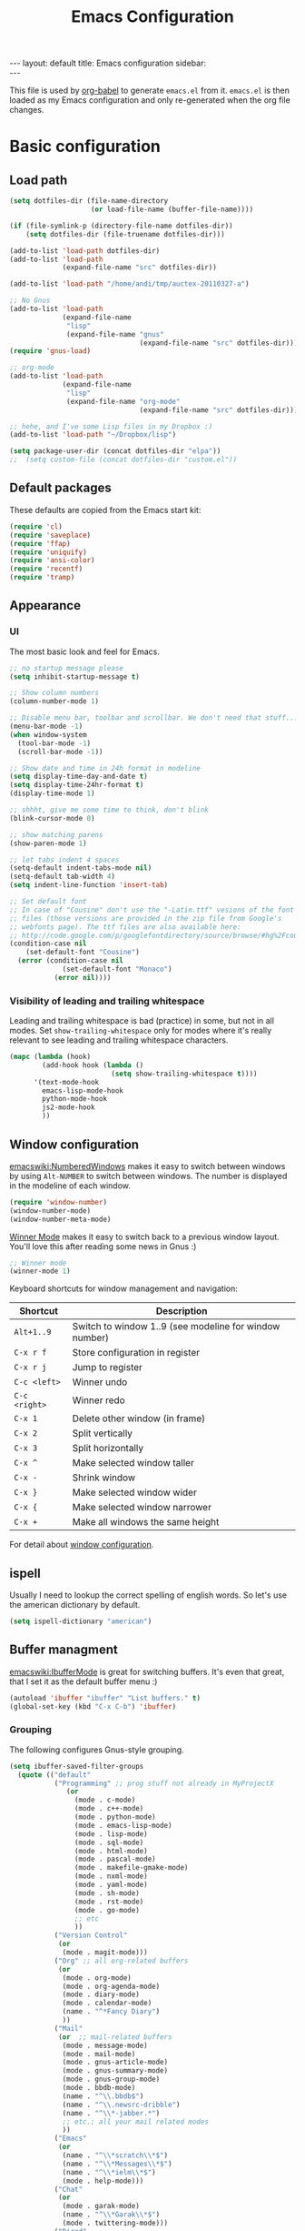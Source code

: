 #+TITLE: Emacs Configuration
#+OPTIONS:   H:4 num:nil toc:t \n:nil @:t ::t |:t ^:t -:t f:t *:t <:t
#+OPTIONS:   TeX:t LaTeX:t skip:nil d:nil todo:t pri:nil tags:not-in-toc
#+INFOJS_OPT: view:nil toc:t ltoc:t mouse:underline buttons:0 path:http://orgmode.org/org-info.js
#+BEGIN_HTML
---
layout: default
title: Emacs configuration
sidebar: <div id="toc"></div>
---
<script src="http://samaxesjs.googlecode.com/files/jquery.toc-1.1.0.min.js"></script>
#+END_HTML


This file is used by [[http://orgmode.org/worg/org-contrib/babel/intro.php#sec-8_2_1][org-babel]] to generate ~emacs.el~ from
it. ~emacs.el~ is then loaded as my Emacs configuration and only
re-generated when the org file changes.


* Basic configuration
** Load path
#+begin_src emacs-lisp 
  (setq dotfiles-dir (file-name-directory
                      (or load-file-name (buffer-file-name))))
  
  (if (file-symlink-p (directory-file-name dotfiles-dir))
      (setq dotfiles-dir (file-truename dotfiles-dir)))
  
  (add-to-list 'load-path dotfiles-dir)
  (add-to-list 'load-path
               (expand-file-name "src" dotfiles-dir))
  
  (add-to-list 'load-path "/home/andi/tmp/auctex-20110327-a")
  
  ;; No Gnus
  (add-to-list 'load-path
               (expand-file-name
                "lisp"
                (expand-file-name "gnus"
                                  (expand-file-name "src" dotfiles-dir))))
  (require 'gnus-load)
  
  ;; org-mode
  (add-to-list 'load-path
               (expand-file-name
                "lisp"
                (expand-file-name "org-mode"
                                  (expand-file-name "src" dotfiles-dir))))
  
  ;; hehe, and I've some Lisp files in my Dropbox :)
  (add-to-list 'load-path "~/Dropbox/lisp")
  
  (setq package-user-dir (concat dotfiles-dir "elpa"))
  ;;  (setq custom-file (concat dotfiles-dir "custom.el"))
#+end_src

** Default packages
These defaults are copied from the Emacs start kit:
#+begin_src emacs-lisp
  (require 'cl)
  (require 'saveplace)
  (require 'ffap)
  (require 'uniquify)
  (require 'ansi-color)
  (require 'recentf)
  (require 'tramp)
#+end_src
** Appearance
*** UI
The most basic look and feel for Emacs.
#+begin_src emacs-lisp
  ;; no startup message please
  (setq inhibit-startup-message t)
  
  ;; Show column numbers
  (column-number-mode 1)
  
  ;; Disable menu bar, toolbar and scrollbar. We don't need that stuff...
  (menu-bar-mode -1)
  (when window-system
    (tool-bar-mode -1)
    (scroll-bar-mode -1))
  
  ;; Show date and time in 24h format in modeline
  (setq display-time-day-and-date t)
  (setq display-time-24hr-format t)
  (display-time-mode 1)
  
  ;; shhht, give me some time to think, don't blink
  (blink-cursor-mode 0)
  
  ;; show matching parens
  (show-paren-mode 1)
  
  ;; let tabs indent 4 spaces
  (setq-default indent-tabs-mode nil)
  (setq-default tab-width 4)
  (setq indent-line-function 'insert-tab)
  
  ;; Set default font
  ;; In case of "Cousine" don't use the "-Latin.ttf" vesions of the font
  ;; files (those versions are provided in the zip file from Google's
  ;; webfonts page). The ttf files are also available here:
  ;; http://code.google.com/p/googlefontdirectory/source/browse/#hg%2Fcousine
  (condition-case nil
      (set-default-font "Cousine")
    (error (condition-case nil
               (set-default-font "Monaco")
             (error nil))))
  
#+end_src
*** Visibility of leading and trailing whitespace
Leading and trailing whitespace is bad (practice) in some, but not in
all modes. Set ~show-trailing-whitespace~ only for modes where it's
really relevant to see leading and trailing whitespace characters.
#+begin_src emacs-lisp
  (mapc (lambda (hook)
          (add-hook hook (lambda ()
                           (setq show-trailing-whitespace t))))
        '(text-mode-hook
          emacs-lisp-mode-hook
          python-mode-hook
          js2-mode-hook
          ))
#+end_src
** Window configuration
[[emacswiki:NumberedWindows]] makes it easy to switch between windows by
using ~Alt-NUMBER~ to switch between windows. The number is displayed
in the modeline of each window.
#+begin_src emacs-lisp
  (require 'window-number)
  (window-number-mode)
  (window-number-meta-mode)
#+end_src

[[http://www.emacswiki.org/emacs/WinnerMode][Winner Mode]] makes it easy to switch back to a previous window
layout. You'll love this after reading some news in Gnus :)

#+begin_src emacs-lisp
  ;; Winner mode
  (winner-mode 1)
#+end_src

Keyboard shortcuts for window management and navigation:

| Shortcut      | Description                                            |
|---------------+--------------------------------------------------------|
| ~Alt+1..9~    | Switch to window 1..9 (see modeline for window number) |
| ~C-x r f~     | Store configuration in register                        |
| ~C-x r j~     | Jump to register                                       |
| ~C-c <left>~  | Winner undo                                            |
| ~C-c <right>~ | Winner redo                                            |
|---------------+--------------------------------------------------------|
| ~C-x 1~       | Delete other window (in frame)                         |
| ~C-x 2~       | Split vertically                                       |
| ~C-x 3~       | Split horizontally                                     |
| ~C-x ^~       | Make selected window taller                            |
| ~C-x -~       | Shrink window                                          |
| ~C-x }~       | Make selected window wider                             |
| ~C-x {~       | Make selected window narrower                          |
| ~C-x +~       | Make all windows the same height                       |


For detail about [[http://www.emacswiki.org/emacs/WindowConfiguration][window configuration]].

** ispell
Usually I need to lookup the correct spelling of english words. So
let's use the american dictionary by default.
#+begin_src emacs-lisp
  (setq ispell-dictionary "american")
#+end_src
** Buffer managment
[[emacswiki:IbufferMode]] is great for switching buffers. It's even that
great, that I set it as the default buffer menu :)
#+begin_src emacs-lisp
  (autoload 'ibuffer "ibuffer" "List buffers." t)
  (global-set-key (kbd "C-x C-b") 'ibuffer)
#+end_src

*** Grouping
The following configures Gnus-style grouping.
#+begin_src emacs-lisp
  (setq ibuffer-saved-filter-groups
    (quote (("default"
             ("Programming" ;; prog stuff not already in MyProjectX
                (or
                  (mode . c-mode)
                  (mode . c++-mode)
                  (mode . python-mode)
                  (mode . emacs-lisp-mode)
                  (mode . lisp-mode)
                  (mode . sql-mode)
                  (mode . html-mode)
                  (mode . pascal-mode)
                  (mode . makefile-gmake-mode)
                  (mode . nxml-mode)
                  (mode . yaml-mode)
                  (mode . sh-mode)
                  (mode . rst-mode)
                  (mode . go-mode)
                  ;; etc
                  ))
             ("Version Control"
              (or
               (mode . magit-mode)))
             ("Org" ;; all org-related buffers
              (or
               (mode . org-mode)
               (mode . org-agenda-mode)
               (mode . diary-mode)
               (mode . calendar-mode)
               (name . "^*Fancy Diary")
               ))
             ("Mail"
              (or  ;; mail-related buffers
               (mode . message-mode)
               (mode . mail-mode)
               (mode . gnus-article-mode)
               (mode . gnus-summary-mode)
               (mode . gnus-group-mode)
               (mode . bbdb-mode)
               (name . "^\\.bbdb$")
               (name . "^\\.newsrc-dribble")
               (name . "^\\*-jabber.*")
               ;; etc.; all your mail related modes
               ))
             ("Emacs"
              (or
               (name . "^\\*scratch\\*$")
               (name . "^\\*Messages\\*$")
               (name . "^\\*ielm\\*$")
               (mode . help-mode)))
             ("Chat"
              (or
               (mode . garak-mode)
               (name . "^\\*Garak\\*$")
               (mode . twittering-mode)))
             ("Dired"
              (or
               (mode . dired-mode)))
             ))))
  
  (add-hook 'ibuffer-mode-hook
    (lambda ()
      (ibuffer-switch-to-saved-filter-groups "default")))
  
#+end_src
*** Hiding
The following hides a bunch of uninteresting buffers from the buffer
list. You can always switch to those buffers directly, i.e. "C-x b
.newsrc-dribble".
#+begin_src emacs-lisp
  (setq ibuffer-never-show-predicates
        (list
         ;; Gnus development version
         "^\\*nnimap"
         "^\\*gnus trace"
         "^\\*imap log"
         ;; Elim
         "^\\*elim"
         ;; others
         "^\\*Completions\\*$"
         "^\\*BBDB\\*$"
         "^\\.bbdb$"
         "^\\.newsrc-dribble$"
         "^\\*magit-"        ;; magit stuff
         "^\\*fsm-debug"     ;; jabber
         "\\.org_archive$"   ;; orgmode archive files
         "^\\*jekyll-aa\\*$" ;; local jekyll server
  ))
#+end_src
** Dired
My Dired setup is pretty basic since I usually hop into a terminal
running in another window to do my stuff there. So my
[[emacswiki:DiredMode]] configuration is basically loading the extra
features (~dired-x~) and configuring autosave and backup files I don't
want to see by default.
#+begin_src emacs-lisp
  (require 'dired-x)
  (setq dired-omit-files 
        (rx (or (seq bol (? ".") "#")         ;; emacs autosave files 
                (seq "~" eol)                 ;; backup-files 
                (seq bol "svn" eol)           ;; svn dirs 
                (seq ".pyc" eol)
                )))
  (setq dired-omit-extensions 
        (append dired-latex-unclean-extensions 
                dired-bibtex-unclean-extensions 
                dired-texinfo-unclean-extensions))
  (add-hook 'dired-mode-hook (lambda () (dired-omit-mode 1)))
  (put 'dired-find-alternate-file 'disabled nil)
  
#+end_src
** TODO IDO - Interactively Do Things
Ido is a bitch and I'm not sure if I really like it. OTOH I don't want
to miss it in the minibuffer... So my Ido setup is verrry basic, but
still annoying sometimes.  There are a lot of (not to say way too
much) configuration examples on [[emacswiki:InteractivelyDoThings]].
#+begin_src emacs-lisp
  (ido-mode t)
  (setq ido-enable-flex-matching t)
#+end_src
** Web browser
Chromium is the default browser in this tiny universe. So let's use it:
#+begin_src emacs-lisp
  (setq browse-url-browser-function 'browse-url-generic
        browse-url-generic-program "chromium-browser")
#+end_src

...but we want to use w3m too. Here's some basic configuration for this fine piece of software:

#+begin_src emacs-lisp
  (autoload 'w3m-goto-url "w3m" "Ask a WWW browser to show a URL." t)
  (setq w3m-use-cookies t)
#+end_src

** ELPA
#+begin_src emacs-lisp
  (setq package-archives
        '(("ELPA" . "http://tromey.com/elpa/")
          ("gnu" . "http://elpa.gnu.org/packages/")
          ("sunrise" . "http://joseito.republika.pl/sunrise-commander/")))
  (setq package-user-dir (concat dotfiles-dir "elpa"))
  (require 'package)
  (package-initialize)
#+end_src
** Shell
Enable ANSI colors for the shell by default.
#+begin_src emacs-lisp
  (add-hook 'shell-mode-hook 'ansi-color-for-comint-mode-on)
#+end_src
** Emacs Daemon
Fire up emacs server if not running already.
#+begin_src emacs-lisp
  (server-mode)
  (if (not (server-running-p))
      (server-start))
  
#+end_src
** Copy & Paste
See [[http://www.emacswiki.org/emacs/CopyAndPaste][CopyAndPaste]].
#+begin_src emacs-lisp
  (setq x-select-enable-clipboard t)
#+end_src
** Misc.
Settings that didn't fit in another section.
#+begin_src emacs-lisp
  ;; y or n is enough
  (defalias 'yes-or-no-p 'y-or-n-p)
  
  ;; never forget passwords
  (setq password-cache-expiry nil)
#+end_src
* Org-Mode
** Diary and Calendar
The diary file is stored in the same directory as my agenda files. The
main reason is that this directory is synced between different
machines.
#+begin_src emacs-lisp
  (setq diary-file "~/org/diary")
#+end_src
Finally make the calendar display a bit more fancy. See [[emacswiki:DiaryMode]].
#+begin_src emacs-lisp
  (setq view-diary-entries-initially nil
        mark-diary-entries-in-calendar t
        number-of-diary-entries 7
        diary-show-holidays-flag nil
        calendar-week-start-day 1 ;; week starts on Monday
  )
  (add-hook 'diary-display-hook 'fancy-diary-display)
  (add-hook 'today-visible-calendar-hook 'calendar-mark-today)
#+end_src

The calendar should show the week numbers too. This snippet is copied
from [[emacswiki:CalendarWeekNumbers]], there's also some discussions
about an "official" implementation.
#+begin_src emacs-lisp
  (setq calendar-intermonth-text
        '(propertize
          (format "%2d"
                  (car
                   (calendar-iso-from-absolute
                    (calendar-absolute-from-gregorian (list month day year)))))
          'font-lock-face 'font-lock-function-name-face))
#+end_src

Let calendar (and google-maps) know where home is:
#+begin_src emacs-lisp
  (setq calendar-latitude 50.553065)
  (setq calendar-longitude 6.757740)
  (setq calendar-location-name "Bad Münstereifel")
#+end_src
** Editing
**** Basic configuration
By default truncate lines is not enabled in org-mode, but I prefer to have it enabled:
#+begin_src emacs-lisp
  (add-hook 'org-mode-hook
            (lambda ()
              (toggle-truncate-lines)))
#+end_src

And finally some more customizations:
#+begin_src emacs-lisp
  (setf org-tags-column -75) ;; plays nicely with 80 char terminals
#+end_src

**** Links
Link abbreviations have two big advantages: You don't need to type too
much. And without a link description you easily see where a links
points too, e.g. the link ~emacswiki:DiaryMode~ is pretty self-explaining.
See [[orgmanual:Link-abbreviations]] for details.
#+begin_src emacs-lisp
  (setq org-link-abbrev-alist
        '(("emacswiki" . "http://www.emacswiki.org/emacs/%s")
          ("orgmanual" . "http://orgmode.org/manual/%s.html")))
#+end_src
** Agenda
Add all files in the agenda directory and the diary in the agenda view:
#+begin_src emacs-lisp
  (setq org-agenda-files '("~/org/agenda/" "~/org/agenda/google/"))
  (setq org-agenda-include-diary t)
#+end_src
** Tasks
Here's my TODO sequence. Markers are
- '!'  - record timestamp
- '@'  - record a note
- '/!' - record a timestamp when leaving the state (iff target state
         doesn't alread logs a timestamp).
#+begin_src emacs-lisp
  (setq org-todo-keywords
        '((sequence "TODO(t)" "WAITING(w@/!)" "NEXT(n!)" "STARTED(s!)"
                    "LATER(l@)"
                    "|" "MAYBE(m!)" "DONE(d!)" "CANCELLED(c!)")))
#+end_src

Part 2 is just to define some faces for the keywords:
#+begin_src emacs-lisp
  (setq org-todo-keyword-faces
        (quote (("TODO"      :foreground "red"          :weight bold)
                ("STARTED"   :foreground "blue"         :weight bold)
                ("DONE"      :foreground "forest green" :weight bold)
                ("WAITING"   :foreground "yellow"       :weight bold)
                ("MAYBE"     :foreground "goldenrod"    :weight bold)
                ("CANCELLED" :foreground "orangered"    :weight bold)
                ("LATER"     :foreground "LightYellow4" :weight bold)
                ("NEXT"      :foreground "gold"         :weight bold))))
#+end_src

Hmmm... I have this in my current conf, but I don't know what it
actually does... However, refiling tasks works as expected with this
snippet.
#+begin_src emacs-lisp
  (setq org-refile-use-outline-path 'file)
  (setq org-refile-targets '((org-agenda-files . (:level . 1))))
#+end_src

By default checkbox counts are for direct children only. Setting this
to ~nil~ sums up the counts for all children:

#+begin_src emacs-lisp
  (setq org-hierarchical-checkbox-statistics nil)
#+end_src

Even with this option set, the way how checkbox counts are summed up
seems to be somewhat flaky. It only seems to work, if every list item
has a checkbox, i.e. list items that only exist for grouping need a
checkbox too, which in turn affects the total count again. (The good
news are: When you close the last item in a sub-list, you receive a
double award!)

#+begin_example 
  * A Heading
    - [ ] A grouping item [/]
      - [ ] Another grouping item [/]
        - [ ] Task 1
        - [ ] Task 2
      - [ ] Once again a grouping item [/]
        - [ ] Task 3
#+end_example

Finally, when a task is closed, log a timestamp:
#+begin_src emacs-lisp
  (setq org-log-done 'time)
#+end_src

** Remember
*** Basic setup
#+begin_src emacs-lisp
  (setq org-default-notes-file "~/org/remember.org")
  
  (setq remember-annotation-functions '(org-remember-annotation))
  (setq remember-handler-functions '(org-remember-handler))
  (add-hook 'remember-mode-hook 'org-remember-apply-template)
#+end_src
*** Templates
#+begin_src emacs-lisp
  (setq org-remember-templates
        '( ("Todo" ?t "* TODO %^{Brief Description} %^g\n  - Added: %U%?"
            "~/org/agenda/todo.org" "Tasks")
           ("Idea" ?i "* %^{Summary} %^g\n%?"
            "~/org/ideas.org" "Ideas")
           ("Blog Post" ?p "\n* %^{Title} %^g\n  :PROPERTIES:\n  :END:\n%?\n"
            "~/web/org/2010.org" bottom)
           ("Todo (work)" ?w "* TODO %^{Brief Description}\n  SCHEDULED: %t\n  - %?"
            "~/org/agenda/prounix.org" "Tasks")
           ("Meeting (work)" ?m "* %^{Topic} - %^{Hour}T%?"
            "~/org/agenda/prounix.org" "Meetings")
  ))
#+end_src
** Export
Use CSS for highlighting source code when exporting to HTML. The
default is 'inline-css', but somehow the result are good old font
tags. It works when using 'css':
#+begin_src emacs-lisp
  (setq org-export-htmlize-output-type "css")
#+end_src
See the documentation for this variable on how to generate the CSS
styles. The basic procedure is to make sure that all required modes
are loaded, e.g. by opening a file in that mode, and then calling the
command ~org-export-htmlize-generate-css~.
** Clock
Setting up the clock in org-mode was somehow confusing. Most of the
configuration is copy & paste - unfortunately I don't know the
original location. If you (yes, you!) are missing credits here, drop
me a line!
#+begin_src emacs-lisp
  ;; Resume clocking tasks when emacs is restarted
  (org-clock-persistence-insinuate)
  ;;
  ;; Yes it's long... but more is better ;)
  (setq org-clock-history-length 28)
  ;; Resume clocking task on clock-in if the clock is open
  (setq org-clock-in-resume t)
  ;; Change task state to NEXT when clocking in
  ;;(setq org-clock-in-switch-to-state (quote bh/clock-in-to-next))
  ;; Separate drawers for clocking and logs
  (setq org-drawers (quote ("PROPERTIES" "LOGBOOK" "CLOCK")))
  ;; Save clock data in the CLOCK drawer and state changes and notes in the LOGBOOK drawer
  (setq org-clock-into-drawer "CLOCK")
  ;; Sometimes I change tasks I'm clocking quickly - this removes clocked tasks with 0:00 duration
  (setq org-clock-out-remove-zero-time-clocks t)
  ;; Clock out when moving task to a done state
  (setq org-clock-out-when-done t)
  ;; Save the running clock and all clock history when exiting Emacs, load it on startup
  (setq org-clock-persist (quote history))
  ;; Enable auto clock resolution for finding open clocks
  (setq org-clock-auto-clock-resolution (quote when-no-clock-is-running))
  ;; Include current clocking task in clock reports
  (setq org-clock-report-include-clocking-task t)
  
  (setq org-agenda-clockreport-parameter-plist '(:link t :maxlevel 4 ))
  
#+end_src
** Appointments
Load appointment mode and activate it.
#+begin_src emacs-lisp
  (require 'appt)
  (appt-activate)
#+end_src
Some details in [[emacswiki:AppointmentMode]].
** Babel
#+begin_src emacs-lisp
  (require 'ob-ditaa)
#+end_src
** LaTeX

#+begin_src emacs-lisp
  (require 'org-latex)  ;; make sure all variables are available now
  (add-to-list 'org-export-latex-classes
    '("aa-org-summary"
  "\\documentclass[10pt,a4paper]{article}
  \\usepackage[T1]{fontenc}
  \\usepackage[utf8]{inputenc}
  \\usepackage{graphicx}
  \\usepackage{fancyhdr}
  \\usepackage[colorlinks=true]{hyperref}
  \\usepackage{geometry}
  \\geometry{a4paper, textwidth=6.5in, textheight=10in,
              marginparsep=7pt, marginparwidth=.6in}
  \\usepackage{amsmath}
  \\usepackage{amsfonts}
  \\usepackage{enumerate}
  \\pagestyle{fancy}
  \\title{}"
       ("\\section{%s}" . "\\section*{%s}")
       ("\\subsection{%s}" . "\\subsection*{%s}")
       ("\\subsubsection{%s}" . "\\subsubsection*{%s}")
       ("\\paragraph{%s}" . "\\paragraph*{%s}")
       ("\\subparagraph{%s}" . "\\subparagraph*{%s}")))
#+end_src
** Yasnippet
Org-Mode seems to need some extra configuration when used with
Yasnippet. This fragment was in my original Emacs configuration, but -
again - I need to figure out why it is needed.
#+begin_src emacs-lisp
  (defun yas/org-very-safe-expand ()
    (let ((yas/fallback-behavior 'return-nil)) (yas/expand)))
  
  (add-hook 'org-mode-hook
            (lambda ()
              ;; yasnippet (using the new org-cycle hooks)
              (make-variable-buffer-local 'yas/trigger-key)
              (setq yas/trigger-key [tab])
              (add-to-list 'org-tab-first-hook 'yas/org-very-safe-expand)
              (define-key yas/keymap [tab] 'yas/next-field)))
#+end_src
** MobileOrg
#+begin_src emacs-lisp
  (setq org-mobile-inbox-for-pull "~/org/flagged.org")
  (setq org-mobile-directory "~/Dropbox/MobileOrg")
#+end_src
** Reminders
See [[http://emacs-fu.blogspot.com/2009/11/showing-pop-ups.html][this blog post]] and [[http://orgmode.org/worg/org-hacks.html#agenda-appt-zenity][this org-hacks snippet]].
#+begin_src emacs-lisp
  (defun my-org-agenda-to-appt ()
    (interactive)
    (setq appt-time-msg-list nil)
    (let ((org-deadline-warning-days 0))    ;; will be automatic in org 5.23
          (org-agenda-to-appt)))
  
  ;; Run once, activate and schedule refresh
  (my-org-agenda-to-appt)
  (appt-activate t)
  
  ; 5 minute warnings
  (setq appt-message-warning-time 15)
  (setq appt-display-interval 5)
  
  ; Update appt each time agenda opened.
  (add-hook 'org-finalize-agenda-hook 'my-org-agenda-to-appt)
  
  ; Setup zenify, we tell appt to use window, and replace default function
  (setq appt-display-format 'window)
  (setq appt-disp-window-function (function my-appt-disp-window))
  
  (defun my-appt-disp-window (min-to-app new-time msg)
    (save-window-excursion (shell-command (concat
      "/usr/bin/notify-send -i appointment '"
      msg "' '" (format "In %s minute(s)" min-to-app) "' &") nil nil)))
#+end_src
* No Gnus
See "Load path" above. Gnus is loaded pretty early to avoid that the
version shipped with emacs is loaded at some point.

Keep in mind that it's strongly adviced to run ~./configure && make~
in Gnus checkout to compile Lisp files.
#+begin_src emacs-lisp
  (require 'gnus-notify)
#+end_src
* BBDB
Straight-forward bbdb setup. Validation of phone numbers is disabled.
#+begin_src emacs-lisp
  (require 'bbdb)
  (setq bbdb-north-american-phone-numbers-p nil) 
  (bbdb-initialize)
  (add-hook 'gnus-startup-hook 'bbdb-insinuate-gnus)
  (add-hook 'gnus-startup-hook 'bbdb-insinuate-message)
  (add-hook 'message-setup-hook 'bbdb-define-all-aliases)
#+end_src
* Tramp
TRAMP is a package for editing remote files. Type "/user@host:" in the
minibuffer when finding a file to get TRAMP fired up. The
[[emacswiki:TrampMode]] has a lot of tips and tricks if anything goes
wrong.

Set the default method for accessing remote files to ssh.
#+begin_src emacs-lisp
  (setq tramp-default-method "ssh")
#+end_src
* Programming Languages
** Python
Configure and load [[https://github.com/pycologne/emacs-for-python][Emacs for Python]]:

#+begin_src emacs-lisp
  (add-to-list 'load-path
               (expand-file-name "emacs-for-python"
                                 (expand-file-name "src" dotfiles-dir)))
  
  (require 'efp)
  
  (setq efp-features
        '( efp-feature-python-mode ))
  
  (efp-initialize)
#+end_src

Let's load ipython:
#+begin_src emacs-lisp
  (require 'ipython)
#+end_src
*** Flymake
Note: This requires ~tramp~ to be loaded. But in this setup tramp is
already loaded very early.
#+begin_src emacs-lisp
  (require 'flymake)
  
  (setq flymake-no-changes-timeout 3)
  
  (when (load "flymake" t)
    (load "flymake-cursor")
    (defun flymake-pyflakes-init ()
      (let* ((temp-file (flymake-init-create-temp-buffer-copy
                         'flymake-create-temp-inplace))
             (local-file (file-relative-name
                          temp-file
                          (file-name-directory buffer-file-name))))
        (list "pyflakes" (list local-file))))
    (add-to-list 'flymake-allowed-file-name-masks
                 '("devel.+\\.py$" flymake-pyflakes-init)))
  
  (add-hook 'python-mode-hook
            (lambda ()
              ; Activate flymake unless buffer is a tmp buffer for the interpreter
              (if (not (eq buffer-file-name nil))
                  (progn
                    (flymake-mode t)
                    (local-set-key (kbd "M-n") 'flymake-goto-next-error)
                    (local-set-key (kbd "M-p") 'flymake-goto-prev-error)))))
#+end_src
*** Complexity
I've found this simple complexity checker very handy. The first
column, i.e. left to the source code, is highlighted either in green,
yellow or red. You can even see it change while coding - and hopefully
stop and think things over when it turns red.

Unfortunately I don't know where I've found it...
#+begin_src emacs-lisp
  (require 'linum)
  (require 'pycomplexity)
  (setq pycomplexity-python-path
        (expand-file-name "vim-complexity"
                          (expand-file-name "src" dotfiles-dir)))
  (add-hook 'python-mode-hook
            (lambda ()
              (if (not (eq buffer-file-name nil))
                  (progn
                    (pycomplexity-mode)
                    (linum-mode)
                    ))))
#+end_src
*** VirtualEnv
Virtualenv minor mode is available here: https://github.com/aculich/virtualenv.el
#+begin_src emacs-lisp
  (require 'virtualenv)
#+end_src
*** pylint
#+begin_src emacs-lisp
  (require 'python-pylint)
  (add-hook 'python-mode-hook '(lambda ()
            (local-set-key (kbd "C-c m l") 'python-pylint)
  ))
#+end_src
** HTML
Use tabs in HTML code.
#+begin_src emacs-lisp
  (add-hook 'html-mode-hook
            (lambda()
              (setq sgml-basic-offset 2)
              (setq indent-tabs-mode t)))
#+end_src
** JavaScript
#+begin_src emacs-lisp
  (add-to-list 'load-path
               (expand-file-name "js2-mode"
                                 (expand-file-name "src" dotfiles-dir)))
  (autoload 'js2-mode "js2-mode" nil t)
  (add-to-list 'auto-mode-alist '("\\.js$" . js2-mode))
  (setq js2-basic-offset 2)
  (setq js2-auto-indent-p t)
  (setq js2-cleanup-whitespace t)
  (setq js2-enter-indents-newline t)
  (setq js2-indent-on-enter-key t)
  
#+end_src
** CSS
#+begin_src emacs-lisp
  (setq css-indent-offset 2)
#+end_src
** ReStructuredText
#+begin_src emacs-lisp
  (require 'rst)
  (setq auto-mode-alist
        (append '(("\\.txt$" . rst-mode)
                  ("\\.rst$" . rst-mode)
                  ("\\.rest$" . rst-mode)
                  ("\\.wiki$" . rst-mode)
                  ("README" . rst-mode)
                  ("CHANGES" . rst-mode)
                  ("TODO" . rst-mode)) auto-mode-alist))
  
#+end_src
** LaTeX and friends
#+begin_src emacs-lisp
  (load "auctex.el" nil t t)
  (load "preview-latex.el" nil t t)
  (add-hook 'LaTeX-mode-hook 'turn-on-reftex)
#+end_src
[[http://www.cognition.ens.fr/~guerry/u/bibtex-utils.el][bibtext-utils]] is a nice addition to the BibTeX stuff comming with
Auctex/Emacs.
#+begin_src emacs-lisp
  (require 'bibtex-utils)
#+end_src

Generate PDF instead of DVI:
#+begin_src emacs-lisp
  (add-hook 'LaTeX-mode-hook 'TeX-PDF-mode)
#+end_src

Enable Math mode by default, I use it quite often:
#+begin_src emacs-lisp
  (add-hook 'LaTeX-mode-hook 'LaTeX-math-mode)
#+end_src
** YAML
#+begin_src emacs-lisp
  (require 'yaml-mode)
  (add-to-list 'auto-mode-alist '("\\.yaml$" . yaml-mode))
#+end_src
** Go
#+begin_src emacs-lisp
  (require 'go-mode-load)
#+end_src
** Pascal
Yope, I currently need it. But expect this part to be removed pretty
soon again :-)
#+begin_src emacs-lisp
  (add-hook 'pascal-mode-hook
            (lambda ()
              (set (make-local-variable 'compile-command)
                   (concat "gpc "
                           "--standard-pascal "
                           "--extended-pascal "
                           "--disable-keyword=\"case\" "
                           "--pedantic "
                           (file-name-nondirectory (buffer-file-name)))
                   ))
            t)
#+end_src
* Version Control
** Git
[[http://philjackson.github.com/magit/magit.html][Magit]] is really cool when working with Git repositories. The entry
point is "M-x magit-status". See the [[http://daemianmack.com/magit-cheatsheet.org.txt][cheatsheet]] for key bindings.
#+begin_src emacs-lisp
  (add-to-list 'load-path
               (expand-file-name "magit"
                                 (expand-file-name "src" dotfiles-dir)))
  (require 'magit)
  (require 'magit-svn)
#+end_src
** Mercurial
#+begin_src emacs-lisp
  (require 'mercurial)
#+end_src
* Extra packages
** ack
The following snippet requires full-ack (available on [[https://github.com/nschum/full-ack][github]]) and an
installed ~ack~ executable on your system.

#+begin_src emacs-lisp
  (autoload 'ack-same "full-ack" nil t)
  (autoload 'ack "full-ack" nil t)
  (autoload 'ack-find-same-file "full-ack" nil t)
  (autoload 'ack-find-file "full-ack" nil t)
  ;; on Debian/Ubuntu you'll need to set the executable
  (setq ack-executable (executable-find "ack-grep"))
#+end_src
** yasnippet
- Projekt page: [[http://code.google.com/p/yasnippet/][yasnippet]]

Load the package from src.
#+begin_src emacs-lisp
  (require 'yasnippet)
  (yas/initialize)
#+end_src

Configure snippet directory and load it
#+begin_src emacs-lisp
  (setq yas/root-directory (expand-file-name "snippets" dotfiles-dir))
  (yas/load-directory yas/root-directory)
#+end_src

** Edit server extension (Chromium)
That's an nice addition. An [[https://chrome.google.com/extensions/detail/ljobjlafonikaiipfkggjbhkghgicgoh][extension]] for the Chromium browser that
adds a little "edit" button to every textarea. When you click on it a
new frame pops up in your Emacs and you can edit the field there.
Setting ~edit-server-new-frame~ to ~nil~ is needed when Emacs runs in
daemon mode.
#+begin_src emacs-lisp
  (require 'edit-server)
  (setq edit-server-new-frame nil)
  (edit-server-start)
#+end_src

** Jabber
Load Jabber package and configure GTalk account. See
[[emacswiki:JabberEl]] for customization hints.
#+begin_src emacs-lisp
  (add-to-list 'load-path
               (expand-file-name "jabber"
                                 (expand-file-name "src" dotfiles-dir)))
  (load "jabber-autoloads")
  (setq jabber-account-list
        '(("albrecht.andi@googlemail.com" 
           (:network-server . "talk.google.com")
           (:connection-type . ssl))))
  (setq jabber-default-show "")
  (setq jabber-show-offline-contacts nil)
#+end_src

** Color theme
#+begin_src emacs-lisp
  ;; (set-background-color "black")
  ;; (load-theme 'naquadah)
  (require 'color-theme)
  (setq color-theme-is-global t)
  (color-theme-initialize)
  
  (load "color-theme-tangotango")
  (load "color-theme-mac-classic")
  (load "color-theme-leuven")
  
  (setq my-color-themes
        (list
         'color-theme-tangotango
         'color-theme-mac-classic
         'color-theme-leuven
         ))
  
  (defun my-theme-set-default () ; Set the first row
    (interactive)
    (setq theme-current my-color-themes)
    (funcall (car theme-current)))
  
  (defun my-describe-theme () ; Show the current theme
    (interactive)
    (message "%s" (car theme-current)))
  
  ; Set the next theme (fixed by Chris Webber - tanks)
  (defun my-theme-cycle ()
    (interactive)
    (setq theme-current (cdr theme-current))
    (if (null theme-current)
        (setq theme-current my-color-themes))
    (funcall (car theme-current))
    (message "%S" (car theme-current)))
  
  (setq theme-current my-color-themes)
  (setq color-theme-is-global nil) ; Initialization
  (my-theme-set-default)
  (global-set-key [f4] 'my-theme-cycle)
#+end_src
   
** nav
[[http://code.google.com/p/emacs-nav/][Emacs nav-mode]] provides a lightweight sidebar to access files, buffers
and tags.  ~M-x nav~ toggles the nav sidebar. See this [[http://code.google.com/p/emacs-nav/wiki/NavModes][wiki page]] for
more shortcuts.

#+begin_src emacs-lisp
  (add-to-list 'load-path
               (expand-file-name "emacs-nav"
                                 (expand-file-name "src" dotfiles-dir)))
  (require 'nav)
#+end_src

** Column marker
[[emacswiki:ColumnMarker]] highlights one or more columns. I'm using it
for the 80-column rule.
#+begin_src emacs-lisp
  (require 'column-marker)
  (mapc (lambda (hook)
          (add-hook hook (lambda () (interactive) (column-marker-1 80))))
        '(org-mode-hook
          emacs-lisp-mode-hook
          python-mode-hook
          js2-mode-hook
          text-mode-hook))
#+end_src
** WinRing						    :contextswitch:
With [[emacswiki:WinRing][WinRing]] you can switch between named window configurations.
It makes context switching much easier.
*** TODO Improvements
- Is there a way to define default window configurations? Or do I have
  to start every day from scratch?

#+begin_src emacs-lisp
  (require 'winring)
  (winring-initialize)
#+end_src
** Twitter
[[emacswiki:TwitteringMode][TwitteringMode]] is added as a submodule in my git repository.
Type ~M-x twit~ to get started.
#+begin_src emacs-lisp
  (add-to-list 'load-path
               (expand-file-name "twittering-mode"
                                 (expand-file-name "src" dotfiles-dir)))
  (require 'twittering-mode)
  (if (window-system)
      (setq twittering-icon-mode t))
  (setq twittering-timer-interval 300)
  (setq twittering-use-master-password t)
  
#+end_src
** Elim
#+begin_src emacs-lisp
  (add-to-list
   'load-path
   (expand-file-name "elisp"
                     (expand-file-name "elim"
                                       (expand-file-name "src"
                                                         dotfiles-dir))))
  (autoload 'garak "garak" nil t)
  (setq garak-hide-offline-buddies t)
#+end_src
Elim stores private information in a directory ~elim~ on the same
level as the generated ~emacs.el~ (this file). Therefore I've added
this auto-generated ~elim~ directory to ~.gitignore~.
** Google Maps
See [[http://julien.danjou.info/google-maps-el.html][homepage]] for install instructions and shortcuts.

For org-mode it's ~C-c M-L~ to enter a location and ~C-c M-l~ to view
a location.
#+begin_src emacs-lisp
  (add-to-list 'load-path
               (expand-file-name "google-maps"
                                 (expand-file-name "src" dotfiles-dir)))
  (require 'google-maps)
  (require 'org-location-google-maps)
#+end_src
* Homepage and blog
This is the configuration that drives my homepage and blog.

Load some additional org-mode packages for publishing and define the
project.
#+begin_src emacs-lisp
  (require 'org-install)
  (require 'org-publish)
  (require 'htmlize)
  
  (setq org-publish-project-alist
        '(
          ("org-andi"
           ;; Path to your org files.
           :base-directory "~/web/org/"
           :base-extension "org"
           :exclude "/files/"
  
           ;; Path to your Jekyll project.
           :publishing-directory "~/web/jekyll/"
           :blog-publishing-directory "~/web/jekyll/blog/"
           :site-root "http://andialbrecht.de"
           :jekyll-sanitize-permalinks t
           :recursive t
           :publishing-function org-publish-org-to-html
           :headline-levels 4
           :html-extension "html"
           :body-only t ;; Only export section between <body> </body>
           )
          ("org-static-andi"
           :base-directory "~/web/org/"
           ;:base-extension "css\\|js\\|png\\|jpg\\|gif\\|pdf\\|html\\|tgz"
           :base-extension ".*"
           :publishing-directory "~/web/jekyll/"
           :recursive t
           :publishing-function org-publish-attachment)
          ("andi" :components ("org-andi" "org-static-andi"))
  
  ))
  
#+end_src

Now load [[http://github.com/andialbrecht/org-jekyll][my fork]] of [[http://github.com/juanre/org-jekyll][org-jekyll]]. Marking drafts as TODO items has the
benefit, that they easily show up in the agenda (yes, I want to finish
them).  ~org-jekyll-entry-match~ is a customization of org-jekyll
provided by my fork on github.

#+begin_src emacs-lisp
  (add-to-list 'load-path
               (expand-file-name "org-jekyll"
                                 (expand-file-name "src" dotfiles-dir)))
  (require 'org-jekyll)
  (setq org-jekyll-entry-match "+blog-TODO=\"TODO\"")
#+end_src

And finally load some custom functions that make it easy to generate
the pages, start a Jekyll server for devlopment and publish the
generated files to my server.
#+begin_src emacs-lisp
  (require 'aa-homepage)
#+end_src
* Custom functions
** Show/hide menu bar and tool bar
Sometimes it's useful to actually have a menu bar and tool bar.
#+begin_src emacs-lisp
  (defun aa/toggle-chrome ()
    "Show/hide toolbar and menubar."
    (interactive)
    (menu-bar-mode)
    (when (window-system)
      (tool-bar-mode)))
  
  (global-set-key [f5] 'aa/toggle-chrome)
#+end_src
** Toggle fullscreen
Toggle fullscreen function by using =wmctrl= as found on the [[http://www.emacswiki.org/emacs/FullScreen#toc5][EmacsWiki]].
#+begin_src emacs-lisp
  (defun switch-full-screen ()
    (interactive)
    (shell-command "wmctrl -r :ACTIVE: -btoggle,fullscreen"))
  
  (global-set-key [f11] 'switch-full-screen)
  
#+end_src
** Set window width or height
The following two functions prompt for a width/height in columns and
tries to set the window size accordingly.
#+begin_src emacs-lisp
  (defun aa/window-set-size-internal (is-width)
    "Prompts for window size (in columns) and adjusts buffer accordingly."
    (if is-width
        (progn
          (setq size (window-width))
          (setq prompt "Width: "))
      (progn
        (setq size (window-height))
        (setq prompt "Height: ")))
    (setq reqsize (string-to-int
                   (read-from-minibuffer prompt (format "%d" size))))
    (if (> reqsize size)
        (enlarge-window (- reqsize size) is-width)
      (shrink-window (- size reqsize) is-width)))
  
  (defun aa/window-set-width ()
    "Set window width."
    (interactive)
    (aa/window-set-size-internal t)
  )
  
  (defun aa/window-set-height ()
    "Set window height."
    (interactive)
    (aa/window-set-size-internal nil)
  )
  
#+end_src
** Sunshine mode
Sitting outside in the sun, can't read the stuff on your screen?
Sunshine mode increases font size to something insane - but readable.
#+begin_src emacs-lisp
  (defvar aa/sunshine-mode nil)
  (defun aa/toggle-sunshine-mode()
    (interactive)
    (if aa/sunshine-mode
        (progn
          (set-default-font "-unknown-Cousine-normal-normal-normal-*-16-*-*-*-m-0-iso10646-1"))
      (progn
        (set-default-font "-unknown-Cousine-normal-normal-normal-*-48-*-*-*-m-0-iso10646-1")))
    (setq aa/sunshine-mode (not aa/sunshine-mode)))
#+end_src
* Key Bindings
** Applications
#+begin_src emacs-lisp
  (global-set-key (kbd "C-c j") 'jabber-connect-all)
  (global-set-key (kbd "C-c J") 'jabber-send-presence)
  (global-set-key (kbd "C-c g") 'magit-status)
  (global-set-key (kbd "C-c w") 'w3m-goto-url)
#+end_src
** Org-Mode
#+begin_src emacs-lisp
  (global-set-key "\C-cl" 'org-store-link)
  (global-set-key "\C-ca" 'org-agenda)
  (global-set-key "\C-cb" 'org-iswitchb)
  (global-set-key "\C-cr" 'org-remember)
  (global-set-key "\C-cn" 'org-insert-todo-heading)
  (global-set-key "\C-cN" 'org-insert-todo-subheading)
  (global-set-key "\C-x\r" 'org-insert-todo-heading-respect-content)
#+end_src
** Actions
#+begin_src emacs-lisp
  (global-set-key (kbd "<f5>") 'browse-url-at-point)
  
  (global-set-key "\C-c;" 'comment-or-uncomment-region)
  (global-set-key "\C-cm" 'gnus-msg-mail) ;; hm... looks strange :)
  
  (global-set-key (kbd "C-<f12>") 'save-buffers-kill-emacs)
  (global-set-key (kbd "M-<f12>") 'fullscreen)
  
  (global-set-key (kbd "<f2>") 'nav)
  (global-set-key (kbd "<f7>") 'py-shell)
#+end_src

The default prefix key for WinRing ~C-x 7-~ is a bit awkward.
~F6~ is much easier to remember:
#+begin_src emacs-lisp
  (global-set-key (kbd "<f6>") 'winring-next-configuration)
  (global-set-key (kbd "C-<f6>") 'winring-jump-to-configuration)
#+end_src

Let's bind ~F8~ to various toggle actions:
#+begin_src emacs-lisp
  (defun aa/flyspell-mode-en ()
    (interactive)
    (progn
      (if (equal (flyspell-mode) t)
          (ispell-change-dictionary "american")
        )))
  
  (defun aa/flyspell-prog-mode-en ()
    (interactive)
    (progn
      (if (equal (flyspell-prog-mode) t)
          (ispell-change-dictionary "american")
        )))
  
  (defun aa/flyspell-mode-de ()
    (interactive)
    (progn
      (if (equal (flyspell-mode) t)
          (ispell-change-dictionary "german8")
        )))
  
  (defun aa/flyspell-prog-mode-de ()
    (interactive)
    (progn
      (if (equal (flyspell-prog-mode) t)
          (ispell-change-dictionary "german8")
        )))
  
  (global-set-key (kbd "<f8> w") 'whitespace-mode)
  (global-set-key (kbd "<f8> c") 'comment-or-uncomment-region)
  (global-set-key (kbd "<f8> f f") 'aa/flyspell-mode-en)
  (global-set-key (kbd "<f8> f g") 'aa/flyspell-mode-de)
  (global-set-key (kbd "<f8> f p f") 'aa/flyspell-prog-mode-en)
  (global-set-key (kbd "<f8> f p g") 'aa/flyspell-prog-mode-de)
  (global-set-key (kbd "<f8> r") 'replace-string)
  (global-set-key (kbd "<f8> R") 'replace-regexp)
#+end_src

** Change font size
A helper to change font size for all buffers. The default binding
changes fonts for the current buffer.
#+begin_src emacs-lisp
  (defun aa/change-font-size (amount)
    "Change font size"
    (interactive)
    (let ((current (face-attribute 'default :height)))
      (set-face-attribute 'default (not 'this-frame-only) :height
                          (+ current amount))))
  
  (defun aa/font-size-inc()
    (interactive)
    (aa/change-font-size 15))
  
  (defun aa/font-size-dec()
    (interactive)
    (aa/change-font-size -15))
  
  (global-set-key (kbd "C-x C-+") 'aa/font-size-inc)
  (global-set-key (kbd "C-x C--") 'aa/font-size-dec)
  
#+end_src
#+BEGIN_HTML
<script type="text/javascript">
$(document).ready(function() {
    $('#toc').toc();
});
</script>
#+END_HTML
* Key Bindings Reminder
This section lists some key bindings. For some reason I've troubles to
remember those listed here.

** Gnus

| Key   | Description                    |
|-------+--------------------------------|
| W w   | Article washing: Do word wrap  |
| W W c | Article hiding: Hide citations |

